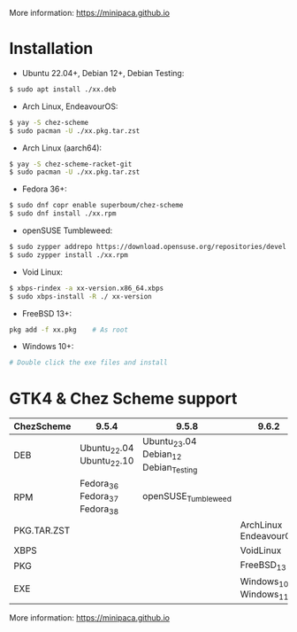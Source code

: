 More information: https://minipaca.github.io

* Installation

- Ubuntu 22.04+, Debian 12+, Debian Testing:
#+begin_src sh
$ sudo apt install ./xx.deb
#+end_src

- Arch Linux, EndeavourOS:
#+begin_src sh
$ yay -S chez-scheme
$ sudo pacman -U ./xx.pkg.tar.zst
#+end_src

- Arch Linux (aarch64):
#+begin_src sh
$ yay -S chez-scheme-racket-git
$ sudo pacman -U ./xx.pkg.tar.zst
#+end_src

- Fedora 36+:
#+begin_src sh
$ sudo dnf copr enable superboum/chez-scheme
$ sudo dnf install ./xx.rpm
#+end_src

- openSUSE Tumbleweed:
#+begin_src sh
$ sudo zypper addrepo https://download.opensuse.org/repositories/devel:languages:misc/openSUSE_Tumbleweed/devel:languages:misc.repo
$ sudo zypper install ./xx.rpm
#+end_src

- Void Linux:
#+begin_src sh
$ xbps-rindex -a xx-version.x86_64.xbps
$ sudo xbps-install -R ./ xx-version
#+end_src

- FreeBSD 13+:
#+begin_src sh
pkg add -f xx.pkg    # As root
#+end_src

- Windows 10+:
#+begin_src sh
# Double click the exe files and install
#+end_src

* GTK4 & Chez Scheme support
| ChezScheme  | 9.5.4                         | 9.5.8                                 | 9.6.2                 |
|-------------+-------------------------------+---------------------------------------+-----------------------|
| DEB         | Ubuntu_22.04 Ubuntu_22.10     | Ubuntu_23.04 Debian_12 Debian_Testing |                       |
| RPM         | Fedora_36 Fedora_37 Fedora_38 | openSUSE_Tumbleweed                   |                       |
| PKG.TAR.ZST |                               |                                       | ArchLinux EndeavourOS |
| XBPS        |                               |                                       | VoidLinux             |
| PKG         |                               |                                       | FreeBSD_13            |
| EXE         |                               |                                       | Windows_10 Windows_11 |

More information: https://minipaca.github.io
